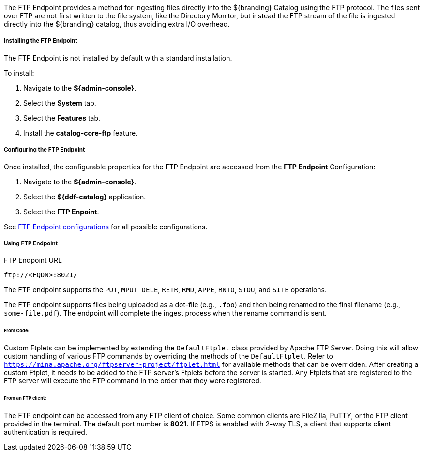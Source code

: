 :title: FTP Endpoint
:type: endpoint
:status: published
:link: _ftp_endpoint
:summary: Ingests files directly into the ${branding} Catalog using the FTP protocol.
:implements: https://tools.ietf.org/html/rfc959[FTP] {external-link}

The FTP Endpoint provides a method for ingesting files directly into the ${branding} Catalog using the FTP protocol.
The files sent over FTP are not first written to the file system, like the Directory Monitor, but instead the FTP stream of the file is ingested directly into the ${branding} catalog, thus avoiding extra I/O overhead.

===== Installing the FTP Endpoint

The FTP Endpoint is not installed by default with a standard installation.

To install:

. Navigate to the *${admin-console}*.
. Select the *System* tab.
. Select the *Features* tab.
. Install the *catalog-core-ftp* feature.

===== Configuring the FTP Endpoint

Once installed, the configurable properties for the FTP Endpoint are accessed from the *FTP Endpoint* Configuration:

. Navigate to the *${admin-console}*.
. Select the *${ddf-catalog}* application.
. Select the *FTP Enpoint*.

See <<{reference-prefix}ddf.catalog.ftp.FtpServerManager,FTP Endpoint configurations>> for all possible configurations.

===== Using FTP Endpoint

.FTP Endpoint URL
----
ftp://<FQDN>:8021/
----

The FTP endpoint supports the `PUT`, `MPUT DELE`, `RETR`, `RMD`, `APPE`, `RNTO`, `STOU`, and `SITE` operations.

The FTP endpoint supports files being uploaded as a dot-file (e.g., `.foo`) and then being renamed to the final filename (e.g., `some-file.pdf`). The endpoint will complete the ingest process when the rename command is sent.

====== From Code:

Custom Ftplets can be implemented by extending the `DefaultFtplet` class provided by Apache FTP Server. Doing this will allow custom handling of various FTP commands by overriding the methods of the `DefaultFtplet`. Refer to `https://mina.apache.org/ftpserver-project/ftplet.html` for available methods that can be overridden.
After creating a custom Ftplet, it needs to be added to the FTP server’s Ftplets before the server is started. Any Ftplets that are registered to the FTP server will execute the FTP command in the order that they were registered.

====== From an FTP client:

The FTP endpoint can be accessed from any FTP client of choice. Some common clients are FileZilla, PuTTY, or the FTP client provided in the terminal. The default port number is *8021*. If FTPS is enabled with 2-way TLS, a client that supports client authentication is required.
